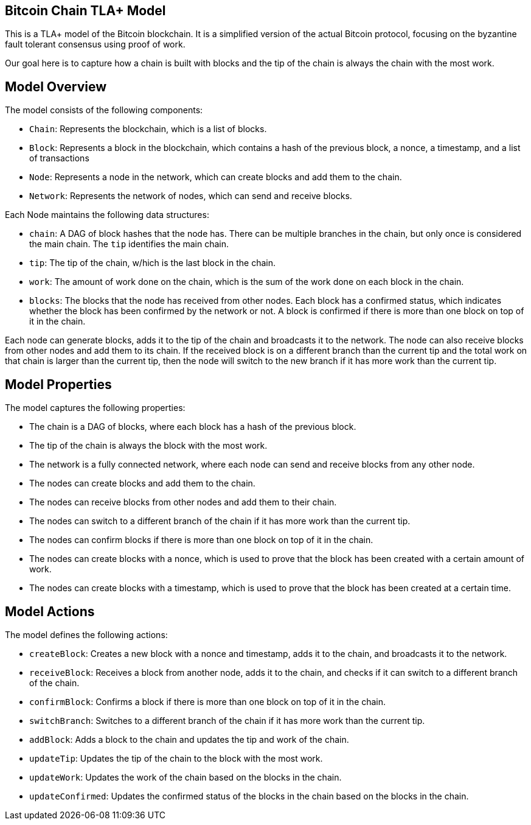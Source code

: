 == Bitcoin Chain TLA+ Model

This is a TLA+ model of the Bitcoin blockchain. It is a simplified version of the actual Bitcoin protocol, focusing on the byzantine fault tolerant consensus using proof of work.

Our goal here is to capture how a chain is built with blocks and the tip of the chain is always the chain with the most work.

== Model Overview

The model consists of the following components:

* `Chain`: Represents the blockchain, which is a list of blocks.
* `Block`: Represents a block in the blockchain, which contains a hash of the previous block, a nonce, a timestamp, and a list of transactions
* `Node`: Represents a node in the network, which can create blocks and add them to the chain.
* `Network`: Represents the network of nodes, which can send and receive blocks.


Each Node maintains the following data structures:

* `chain`: A DAG of block hashes that the node has. There can be multiple branches in the chain, but only once is considered the main chain. The `tip` identifies the main chain.
* `tip`: The tip of the chain, w/hich is the last block in the chain.
* `work`: The amount of work done on the chain, which is the sum of the work done on each block in the chain.
* `blocks`: The blocks that the node has received from other nodes. Each block has a confirmed status, which indicates whether the block has been confirmed by the network or not. A block is confirmed if there is more than one block on top of it in the chain.

Each node can generate blocks, adds it to the tip of the chain and broadcasts it to the network. The node can also receive blocks from other nodes and add them to its chain. If the received block is on a different branch than the current tip and the total work on that chain is larger than the current tip, then the node will switch to the new branch if it has more work than the current tip.


== Model Properties

The model captures the following properties:

* The chain is a DAG of blocks, where each block has a hash of the previous block.
* The tip of the chain is always the block with the most work.
* The network is a fully connected network, where each node can send and receive blocks from any other node.
* The nodes can create blocks and add them to the chain.
* The nodes can receive blocks from other nodes and add them to their chain.
* The nodes can switch to a different branch of the chain if it has more work than the current tip.
* The nodes can confirm blocks if there is more than one block on top of it in the chain.
* The nodes can create blocks with a nonce, which is used to prove that the block has been created with a certain amount of work.
* The nodes can create blocks with a timestamp, which is used to prove that the block has been created at a certain time.

== Model Actions

The model defines the following actions:

* `createBlock`: Creates a new block with a nonce and timestamp, adds it to the chain, and broadcasts it to the network.
* `receiveBlock`: Receives a block from another node, adds it to the chain, and checks if it can switch to a different branch of the chain.
* `confirmBlock`: Confirms a block if there is more than one block on top of it in the chain.
* `switchBranch`: Switches to a different branch of the chain if it has more work than the current tip.
* `addBlock`: Adds a block to the chain and updates the tip and work of the chain.
* `updateTip`: Updates the tip of the chain to the block with the most work.
* `updateWork`: Updates the work of the chain based on the blocks in the chain.
* `updateConfirmed`: Updates the confirmed status of the blocks in the chain based on the blocks in the chain.

